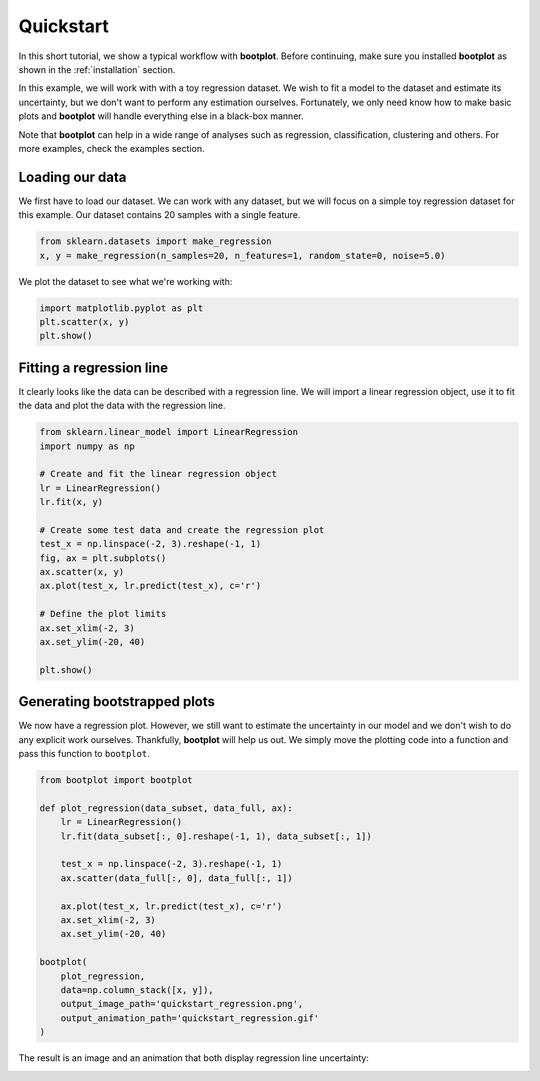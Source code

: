 Quickstart
==========

In this short tutorial, we show a typical workflow with **bootplot**.
Before continuing, make sure you installed **bootplot** as shown in the :ref:`installation` section.

In this example, we will work with with a toy regression dataset.
We wish to fit a model to the dataset and estimate its uncertainty, but we don't want to perform any estimation ourselves.
Fortunately, we only need know how to make basic plots and **bootplot** will handle everything else in a black-box manner.

Note that **bootplot** can help in a wide range of analyses such as regression, classification, clustering and others.
For more examples, check the examples section.

Loading our data
----------------

We first have to load our dataset.
We can work with any dataset, but we will focus on a simple toy regression dataset for this example.
Our dataset contains 20 samples with a single feature.

.. code-block:: python

    from sklearn.datasets import make_regression
    x, y = make_regression(n_samples=20, n_features=1, random_state=0, noise=5.0)

We plot the dataset to see what we're working with:

.. code-block:: python

    import matplotlib.pyplot as plt
    plt.scatter(x, y)
    plt.show()

.. image:: ../images/quickstart_scatter.png
    :width: 49%

Fitting a regression line
-------------------------

It clearly looks like the data can be described with a regression line.
We will import a linear regression object, use it to fit the data and plot the data with the regression line.

.. code-block:: python

    from sklearn.linear_model import LinearRegression
    import numpy as np

    # Create and fit the linear regression object
    lr = LinearRegression()
    lr.fit(x, y)

    # Create some test data and create the regression plot
    test_x = np.linspace(-2, 3).reshape(-1, 1)
    fig, ax = plt.subplots()
    ax.scatter(x, y)
    ax.plot(test_x, lr.predict(test_x), c='r')

    # Define the plot limits
    ax.set_xlim(-2, 3)
    ax.set_ylim(-20, 40)

    plt.show()

.. image:: ../images/quickstart_regression_basic.png
    :width: 49%

Generating bootstrapped plots
-----------------------------

We now have a regression plot.
However, we still want to estimate the uncertainty in our model and we don't wish to do any explicit work ourselves.
Thankfully, **bootplot** will help us out.
We simply move the plotting code into a function and pass this function to ``bootplot``.

.. code-block:: python

    from bootplot import bootplot

    def plot_regression(data_subset, data_full, ax):
        lr = LinearRegression()
        lr.fit(data_subset[:, 0].reshape(-1, 1), data_subset[:, 1])

        test_x = np.linspace(-2, 3).reshape(-1, 1)
        ax.scatter(data_full[:, 0], data_full[:, 1])

        ax.plot(test_x, lr.predict(test_x), c='r')
        ax.set_xlim(-2, 3)
        ax.set_ylim(-20, 40)

    bootplot(
        plot_regression,
        data=np.column_stack([x, y]),
        output_image_path='quickstart_regression.png',
        output_animation_path='quickstart_regression.gif'
    )

The result is an image and an animation that both display regression line uncertainty:

.. image:: ../images/quickstart_regression.png
    :width: 49%
.. image:: ../images/quickstart_regression.gif
    :width: 49%
